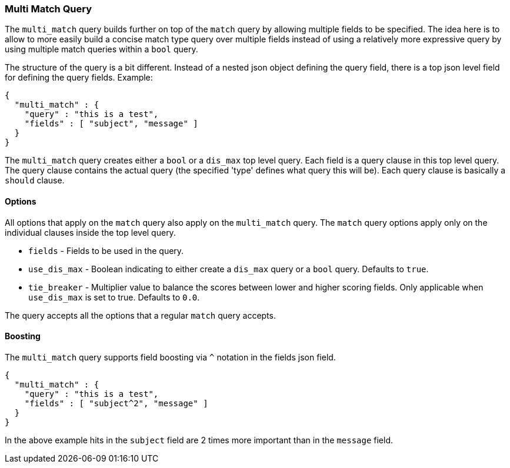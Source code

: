 [[query-dsl-multi-match-query]]
=== Multi Match Query

The `multi_match` query builds further on top of the `match` query by
allowing multiple fields to be specified. The idea here is to allow to
more easily build a concise match type query over multiple fields
instead of using a relatively more expressive query by using multiple
match queries within a `bool` query.

The structure of the query is a bit different. Instead of a nested json
object defining the query field, there is a top json level field for
defining the query fields. Example:

[source,js]
--------------------------------------------------
{
  "multi_match" : {
    "query" : "this is a test",
    "fields" : [ "subject", "message" ]
  }
}
--------------------------------------------------

The `multi_match` query creates either a `bool` or a `dis_max` top level
query. Each field is a query clause in this top level query. The query
clause contains the actual query (the specified 'type' defines what
query this will be). Each query clause is basically a `should` clause.

[float]
[float]
==== Options

All options that apply on the `match` query also apply on the
`multi_match` query. The `match` query options apply only on the
individual clauses inside the top level query.

* `fields` - Fields to be used in the query.
* `use_dis_max` - Boolean indicating to either create a `dis_max` query
or a `bool` query. Defaults to `true`.
* `tie_breaker` - Multiplier value to balance the scores between lower
and higher scoring fields. Only applicable when `use_dis_max` is set to
true. Defaults to `0.0`.

The query accepts all the options that a regular `match` query accepts.

[float]
[float]
==== Boosting

The `multi_match` query supports field boosting via `^` notation in the
fields json field.

[source,js]
--------------------------------------------------
{
  "multi_match" : {
    "query" : "this is a test",
    "fields" : [ "subject^2", "message" ]
  }
}
--------------------------------------------------

In the above example hits in the `subject` field are 2 times more
important than in the `message` field.
